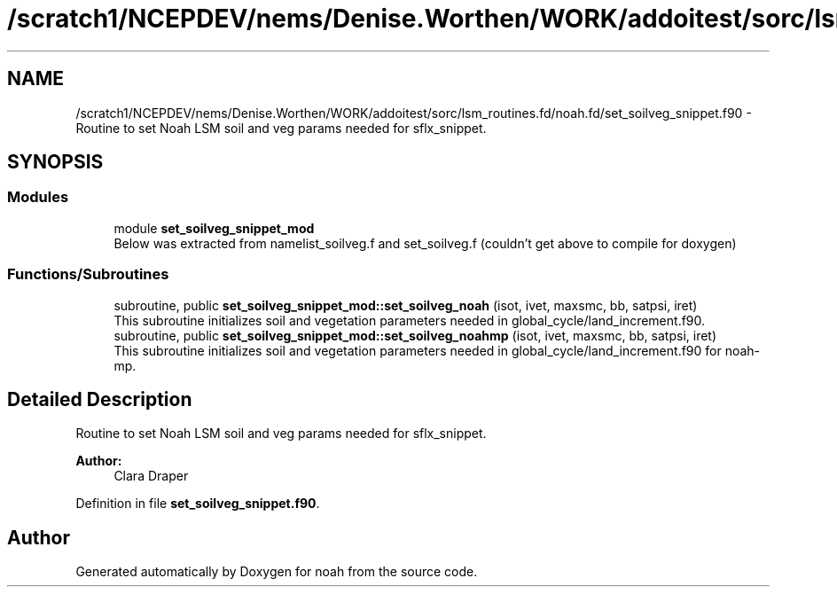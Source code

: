 .TH "/scratch1/NCEPDEV/nems/Denise.Worthen/WORK/addoitest/sorc/lsm_routines.fd/noah.fd/set_soilveg_snippet.f90" 3 "Thu May 30 2024" "Version 1.13.0" "noah" \" -*- nroff -*-
.ad l
.nh
.SH NAME
/scratch1/NCEPDEV/nems/Denise.Worthen/WORK/addoitest/sorc/lsm_routines.fd/noah.fd/set_soilveg_snippet.f90 \- Routine to set Noah LSM soil and veg params needed for sflx_snippet\&.  

.SH SYNOPSIS
.br
.PP
.SS "Modules"

.in +1c
.ti -1c
.RI "module \fBset_soilveg_snippet_mod\fP"
.br
.RI "Below was extracted from namelist_soilveg\&.f and set_soilveg\&.f (couldn't get above to compile for doxygen) "
.in -1c
.SS "Functions/Subroutines"

.in +1c
.ti -1c
.RI "subroutine, public \fBset_soilveg_snippet_mod::set_soilveg_noah\fP (isot, ivet, maxsmc, bb, satpsi, iret)"
.br
.RI "This subroutine initializes soil and vegetation parameters needed in global_cycle/land_increment\&.f90\&. "
.ti -1c
.RI "subroutine, public \fBset_soilveg_snippet_mod::set_soilveg_noahmp\fP (isot, ivet, maxsmc, bb, satpsi, iret)"
.br
.RI "This subroutine initializes soil and vegetation parameters needed in global_cycle/land_increment\&.f90 for noah-mp\&. "
.in -1c
.SH "Detailed Description"
.PP 
Routine to set Noah LSM soil and veg params needed for sflx_snippet\&. 


.PP
\fBAuthor:\fP
.RS 4
Clara Draper 
.RE
.PP

.PP
Definition in file \fBset_soilveg_snippet\&.f90\fP\&.
.SH "Author"
.PP 
Generated automatically by Doxygen for noah from the source code\&.
